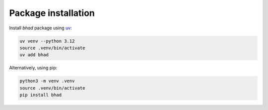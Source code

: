 Package installation
====================

.. contents::
   :local:

Install *bhad* package using `uv <https://github.com/astral-sh/uv>`__:

.. code-block:: bash

   uv venv --python 3.12         
   source .venv/bin/activate
   uv add bhad

Alternatively, using pip:

.. code-block:: bash

   python3 -m venv .venv
   source .venv/bin/activate
   pip install bhad
